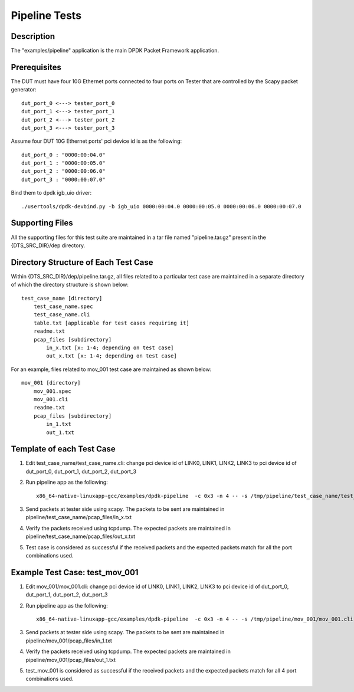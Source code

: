 .. Copyright (c) <2020>, Intel Corporation
   All rights reserved.

   Redistribution and use in source and binary forms, with or without
   modification, are permitted provided that the following conditions
   are met:

   - Redistributions of source code must retain the above copyright
     notice, this list of conditions and the following disclaimer.

   - Redistributions in binary form must reproduce the above copyright
     notice, this list of conditions and the following disclaimer in
     the documentation and/or other materials provided with the
     distribution.

   - Neither the name of Intel Corporation nor the names of its
     contributors may be used to endorse or promote products derived
     from this software without specific prior written permission.

   THIS SOFTWARE IS PROVIDED BY THE COPYRIGHT HOLDERS AND CONTRIBUTORS
   "AS IS" AND ANY EXPRESS OR IMPLIED WARRANTIES, INCLUDING, BUT NOT
   LIMITED TO, THE IMPLIED WARRANTIES OF MERCHANTABILITY AND FITNESS
   FOR A PARTICULAR PURPOSE ARE DISCLAIMED. IN NO EVENT SHALL THE
   COPYRIGHT OWNER OR CONTRIBUTORS BE LIABLE FOR ANY DIRECT, INDIRECT,
   INCIDENTAL, SPECIAL, EXEMPLARY, OR CONSEQUENTIAL DAMAGES
   (INCLUDING, BUT NOT LIMITED TO, PROCUREMENT OF SUBSTITUTE GOODS OR
   SERVICES; LOSS OF USE, DATA, OR PROFITS; OR BUSINESS INTERRUPTION)
   HOWEVER CAUSED AND ON ANY THEORY OF LIABILITY, WHETHER IN CONTRACT,
   STRICT LIABILITY, OR TORT (INCLUDING NEGLIGENCE OR OTHERWISE)
   ARISING IN ANY WAY OUT OF THE USE OF THIS SOFTWARE, EVEN IF ADVISED
   OF THE POSSIBILITY OF SUCH DAMAGE.

=============================
Pipeline Tests
=============================

Description
===========
The "examples/pipeline" application is the main DPDK Packet Framework
application.

Prerequisites
==============
The DUT must have four 10G Ethernet ports connected to four ports on
Tester that are controlled by the Scapy packet generator::

    dut_port_0 <---> tester_port_0
    dut_port_1 <---> tester_port_1
    dut_port_2 <---> tester_port_2
    dut_port_3 <---> tester_port_3

Assume four DUT 10G Ethernet ports' pci device id is as the following::

    dut_port_0 : "0000:00:04.0"
    dut_port_1 : "0000:00:05.0"
    dut_port_2 : "0000:00:06.0"
    dut_port_3 : "0000:00:07.0"

Bind them to dpdk igb_uio driver::

    ./usertools/dpdk-devbind.py -b igb_uio 0000:00:04.0 0000:00:05.0 0000:00:06.0 0000:00:07.0

Supporting Files
================
All the supporting files for this test suite are maintained in a tar file named "pipeline.tar.gz"
present in the {DTS_SRC_DIR}/dep directory.

Directory Structure of Each Test Case
=====================================
Within {DTS_SRC_DIR}/dep/pipeline.tar.gz, all files related to a particular test case are maintained
in a separate directory of which the directory structure is shown below::

    test_case_name [directory]
        test_case_name.spec
        test_case_name.cli
        table.txt [applicable for test cases requiring it]
        readme.txt
        pcap_files [subdirectory]
            in_x.txt [x: 1-4; depending on test case]
            out_x.txt [x: 1-4; depending on test case]

For an example, files related to mov_001 test case are maintained as shown below::

    mov_001 [directory]
        mov_001.spec
        mov_001.cli
        readme.txt
        pcap_files [subdirectory]
            in_1.txt
            out_1.txt

Template of each Test Case
===========================
1. Edit test_case_name/test_case_name.cli:
   change pci device id of LINK0, LINK1, LINK2, LINK3 to pci device id of
   dut_port_0, dut_port_1, dut_port_2, dut_port_3

2. Run pipeline app as the following::

    x86_64-native-linuxapp-gcc/examples/dpdk-pipeline  -c 0x3 -n 4 -- -s /tmp/pipeline/test_case_name/test_case_name.cli

3. Send packets at tester side using scapy. The packets to be sent are maintained in pipeline/test_case_name/pcap_files/in_x.txt

4. Verify the packets received using tcpdump. The expected packets are maintained in pipeline/test_case_name/pcap_files/out_x.txt

5. Test case is considered as successful if the received packets and the expected packets match for all the port combinations used.

Example Test Case: test_mov_001
=========================================
1. Edit mov_001/mov_001.cli:
   change pci device id of LINK0, LINK1, LINK2, LINK3 to pci device id of
   dut_port_0, dut_port_1, dut_port_2, dut_port_3

2. Run pipeline app as the following::

    x86_64-native-linuxapp-gcc/examples/dpdk-pipeline  -c 0x3 -n 4 -- -s /tmp/pipeline/mov_001/mov_001.cli

3. Send packets at tester side using scapy. The packets to be sent are maintained in pipeline/mov_001/pcap_files/in_1.txt

4. Verify the packets received using tcpdump. The expected packets are maintained in pipeline/mov_001/pcap_files/out_1.txt

5. test_mov_001 is considered as successful if the received packets and the expected packets match for all 4 port combinations used.
